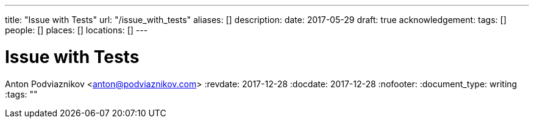 ---
title: "Issue with Tests"
url: "/issue_with_tests"
aliases: []
description: 
date: 2017-05-29
draft: true
acknowledgement: 
tags: []
people: []
places: []
locations: []
---

= Issue with Tests
Anton Podviaznikov <anton@podviaznikov.com>
:revdate: 2017-12-28
:docdate: 2017-12-28
:nofooter:
:document_type: writing
:tags: ""



